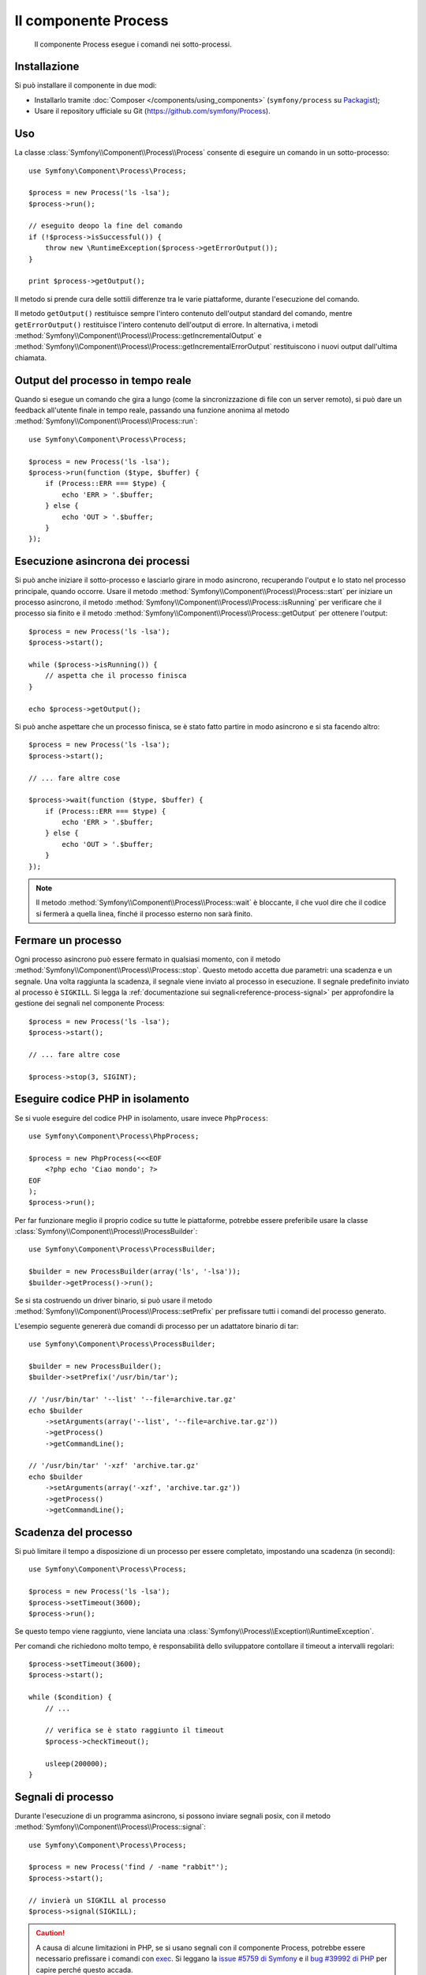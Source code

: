 .. index::
   single: Process
   single: Componenti; Process

Il componente Process
=====================

    Il componente Process esegue i comandi nei sotto-processi.

Installazione
-------------

Si può installare il componente in due modi:

* Installarlo tramite :doc:`Composer </components/using_components>` (``symfony/process`` su `Packagist`_);
* Usare il repository ufficiale su Git (https://github.com/symfony/Process).

Uso
---

La classe :class:`Symfony\\Component\\Process\\Process` consente di eseguire un
comando in un sotto-processo::

    use Symfony\Component\Process\Process;

    $process = new Process('ls -lsa');
    $process->run();

    // eseguito deopo la fine del comando
    if (!$process->isSuccessful()) {
        throw new \RuntimeException($process->getErrorOutput());
    }

    print $process->getOutput();

Il metodo si prende cura delle sottili differenze tra le varie piattaforme, durante
l'esecuzione del comando.

.. versionadded:: 2.2
    I metodi ``getIncrementalOutput()`` e ``getIncrementalErrorOutput()`` sono stati
    aggiunti in Symfony 2.2.

Il metodo ``getOutput()`` restituisce sempre l'intero contenuto dell'output standard
del comando, mentre ``getErrorOutput()`` restituisce l'intero contenuto dell'output
di errore. In alternativa, i metodi :method:`Symfony\\Component\\Process\\Process::getIncrementalOutput`
e :method:`Symfony\\Component\\Process\\Process::getIncrementalErrorOutput`
restituiscono i nuovi output dall'ultima chiamata.

Output  del processo in tempo reale
-----------------------------------

Quando si esegue un comando che gira a lungo (come la sincronizzazione di file con un
server remoto), si può dare un feedback all'utente finale in tempo reale, passando una
funzione anonima al metodo
:method:`Symfony\\Component\\Process\\Process::run`::

    use Symfony\Component\Process\Process;

    $process = new Process('ls -lsa');
    $process->run(function ($type, $buffer) {
        if (Process::ERR === $type) {
            echo 'ERR > '.$buffer;
        } else {
            echo 'OUT > '.$buffer;
        }
    });

.. versionadded:: 2.1
    La caratteristica di non bloccagio è stata aggiunta in 2.1.

Esecuzione asincrona dei processi
---------------------------------

Si può anche iniziare il sotto-processo e lasciarlo girare in modo asincrono, recuperando
l'output e lo stato nel processo principale, quando occorre. Usare il metodo
:method:`Symfony\\Component\\Process\\Process::start` per iniziare un processo asincrono,
il metodo :method:`Symfony\\Component\\Process\\Process::isRunning` per
verificare che il processo sia finito e il metodo
:method:`Symfony\\Component\\Process\\Process::getOutput` per ottenere l'output::

    $process = new Process('ls -lsa');
    $process->start();

    while ($process->isRunning()) {
        // aspetta che il processo finisca
    }

    echo $process->getOutput();

Si può anche aspettare che un processo finisca, se è stato fatto partire in modo asincrono e
si sta facendo altro::

    $process = new Process('ls -lsa');
    $process->start();

    // ... fare altre cose

    $process->wait(function ($type, $buffer) {
        if (Process::ERR === $type) {
            echo 'ERR > '.$buffer;
        } else {
            echo 'OUT > '.$buffer;
        }
    });

.. note::

    Il metodo :method:`Symfony\\Component\\Process\\Process::wait` è bloccante,
    il che vuol dire che il codice si fermerà a quella linea, finché il processo esterno
    non sarà finito.

Fermare un processo
-------------------

.. versionadded:: 2.3
    Il parametro ``signal`` del metodo ``stop`` è stato aggiunto in Symfony 2.3.

Ogni processo asincrono può essere fermato in qualsiasi momento, con il metodo
:method:`Symfony\\Component\\Process\\Process::stop`. Questo metodo accetta
due parametri: una scadenza e un segnale. Una volta raggiunta la scadenza, il segnale
viene inviato al processo in esecuzione. Il segnale predefinito inviato al processo è ``SIGKILL``.
Si legga la :ref:`documentazione sui segnali<reference-process-signal>`
per approfondire la gestione dei segnali nel componente Process::

    $process = new Process('ls -lsa');
    $process->start();

    // ... fare altre cose

    $process->stop(3, SIGINT);

Eseguire codice PHP in isolamento
---------------------------------

Se si vuole eseguire del codice PHP in isolamento, usare invece
``PhpProcess``::

    use Symfony\Component\Process\PhpProcess;

    $process = new PhpProcess(<<<EOF
        <?php echo 'Ciao mondo'; ?>
    EOF
    );
    $process->run();

Per far funzionare meglio il proprio codice su tutte le piattaforme, potrebbe essere
preferibile usare la classe :class:`Symfony\\Component\\Process\\ProcessBuilder`::

    use Symfony\Component\Process\ProcessBuilder;

    $builder = new ProcessBuilder(array('ls', '-lsa'));
    $builder->getProcess()->run();

.. versionadded:: 2.3
    Il metodo :method:`ProcessBuilder::setPrefix<Symfony\\Component\\Process\\ProcessBuilder::setPrefix>`
    è stato aggiunto in Symfony 2.3.

Se si sta costruendo un driver binario, si può usare il metodo
:method:`Symfony\\Component\\Process\\Process::setPrefix` per prefissare tutti
i comandi del processo generato.

L'esempio seguente genererà due comandi di processo per un adattatore binario
di tar::

    use Symfony\Component\Process\ProcessBuilder;

    $builder = new ProcessBuilder();
    $builder->setPrefix('/usr/bin/tar');

    // '/usr/bin/tar' '--list' '--file=archive.tar.gz'
    echo $builder
        ->setArguments(array('--list', '--file=archive.tar.gz'))
        ->getProcess()
        ->getCommandLine();

    // '/usr/bin/tar' '-xzf' 'archive.tar.gz'
    echo $builder
        ->setArguments(array('-xzf', 'archive.tar.gz'))
        ->getProcess()
        ->getCommandLine();

Scadenza del processo
---------------------

Si può limitare il tempo a disposizione di un processo per essere completato, impostando
una scadenza (in secondi)::

    use Symfony\Component\Process\Process;

    $process = new Process('ls -lsa');
    $process->setTimeout(3600);
    $process->run();

Se questo tempo viene raggiunto, viene lanciata una
:class:`Symfony\\Process\\Exception\\RuntimeException`.

Per comandi che richiedono molto tempo, è responsabilità dello sviluppatore contollare
il timeout a intervalli regolari::

    $process->setTimeout(3600);
    $process->start();

    while ($condition) {
        // ...

        // verifica se è stato raggiunto il timeout
        $process->checkTimeout();

        usleep(200000);
    }

.. _reference-process-signal:

Segnali di processo
-------------------

.. versionadded:: 2.3
    Il metodo ``signal`` è stato aggiunto in Symfony 2.3.

Durante l'esecuzione di un programma asincrono, si possono inviare segnali posix, con il metodo
:method:`Symfony\\Component\\Process\\Process::signal`::

    use Symfony\Component\Process\Process;

    $process = new Process('find / -name "rabbit"');
    $process->start();

    // invierà un SIGKILL al processo
    $process->signal(SIGKILL);

.. caution::

    A causa di alcune limitazioni in PHP,  se si usano segnali con il componente Process,
    potrebbe essere necessario prefissare i comandi con `exec`_. Si leggano la
    `issue #5759 di Symfony`_ e il `bug #39992 di PHP`_ per capire perché questo accada.

    I segnali POSIX non sono disponibili su piattaforme Windows, si faccia riferimento
    alla `documentazione di PHP`_ per i segnali disponibili.

Pid del processo
----------------

.. versionadded:: 2.3
    Il metodo ``getPid`` è stato aggiunto in Symfony 2.3.

Si può avere accesso al `pid`_ di un processo in esecuzione, con il metodo
:method:`Symfony\\Component\\Process\\Process::getPid`.

.. code-block:: php

    use Symfony\Component\Process\Process;

    $process = new Process('/usr/bin/php worker.php');
    $process->start();

    $pid = $process->getPid();

.. caution::

    A causa di alcune limitazioni in PHP, se si vuole ottenere il pid di un processo,
    potrebbe essere necessario prefissare i comandi con `exec`_. Si legga la
    `issue #5759 di Symfony`_ per capire perché questo accada.

.. _`issue #5759 di Symfony`: https://github.com/symfony/symfony/issues/5759
.. _`bug #39992 di PHP`: https://bugs.php.net/bug.php?id=39992
.. _`exec`: http://en.wikipedia.org/wiki/Exec_(operating_system)
.. _`pid`: http://en.wikipedia.org/wiki/Process_identifier
.. _`documentazione di PHP`: http://php.net/manual/it/pcntl.constants.php
.. _Packagist: https://packagist.org/packages/symfony/process
